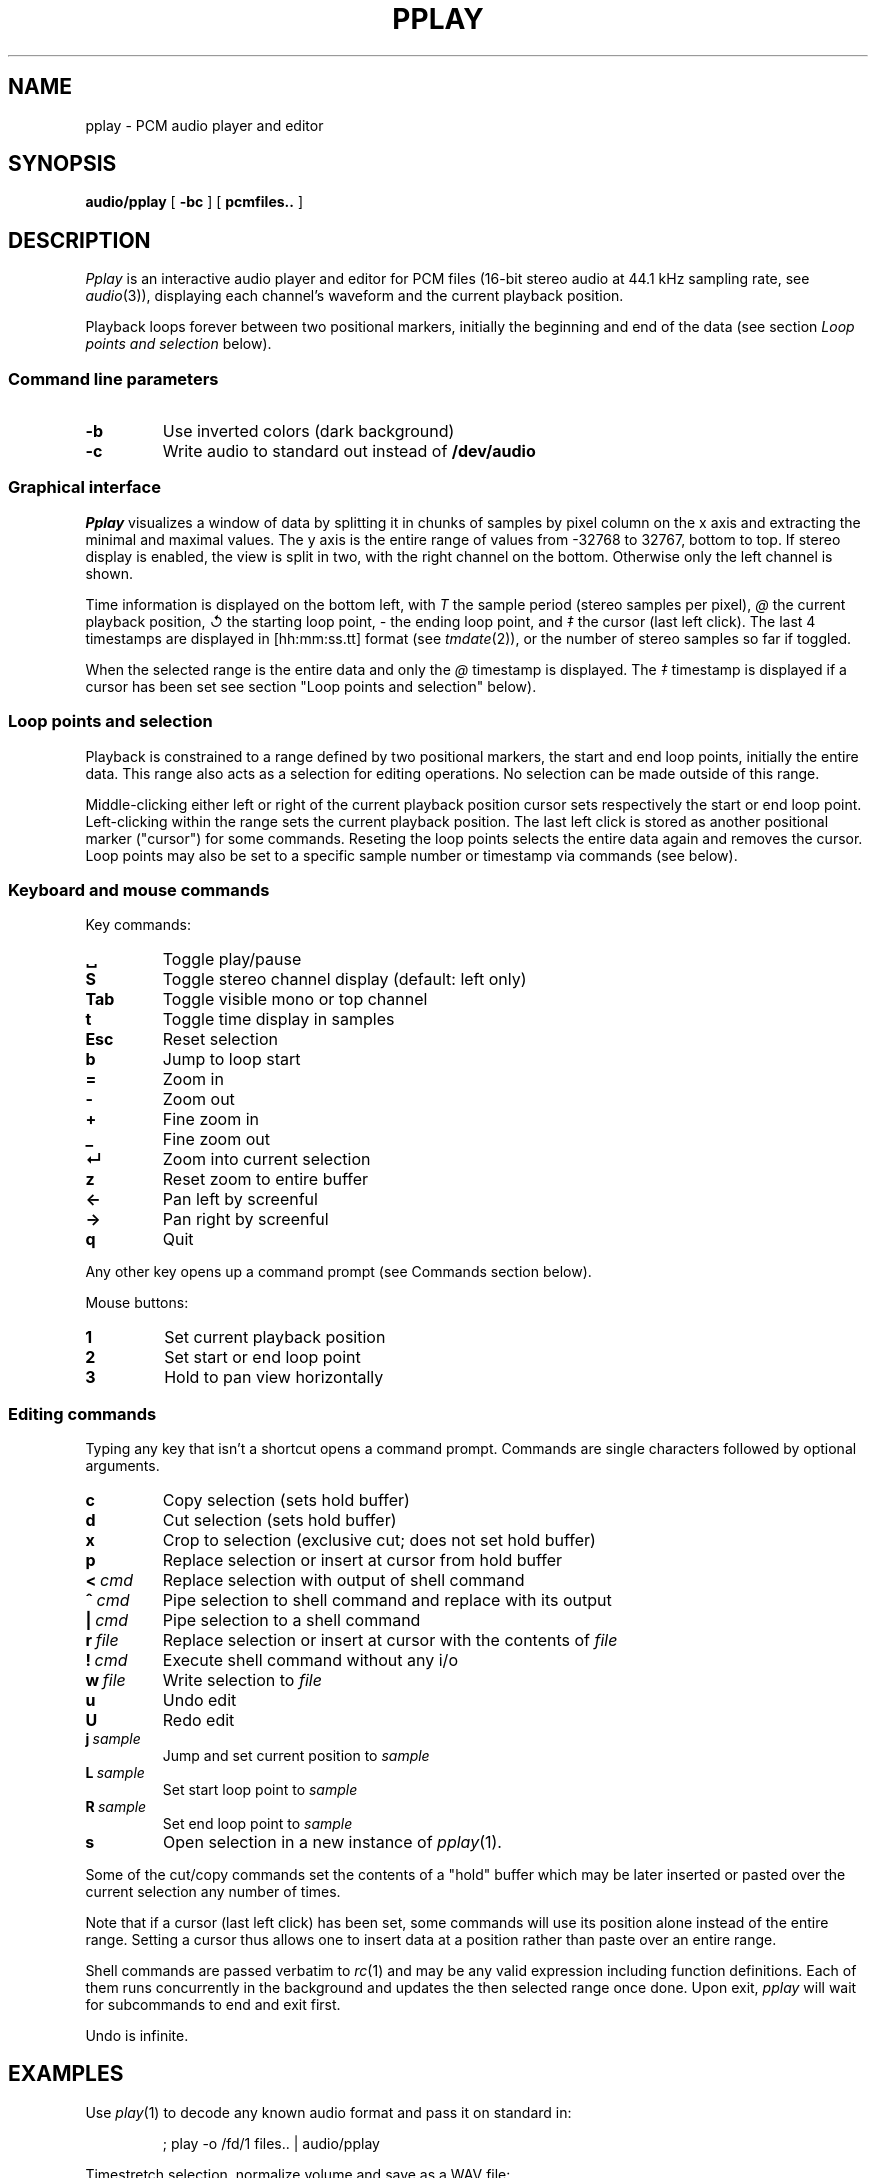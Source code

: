 .TH PPLAY 1
.SH NAME
pplay \- PCM audio player and editor
.SH SYNOPSIS
.B audio/pplay
[
.B -bc
] [
.B pcmfiles..
]
.SH DESCRIPTION
.I Pplay
is an interactive audio player and editor for PCM files
(16-bit stereo audio at 44.1 kHz sampling rate, see 
.IR audio (3)),
displaying each channel's waveform and the current playback position.
.PP
Playback loops forever between two positional markers,
initially the beginning and end of the data
(see section
.I Loop points and selection
below).
.SS "Command line parameters"
.TF "-b"
.TP
.B -b
Use inverted colors (dark background)
.TP
.B -c
Write audio to standard out instead of
.B /dev/audio
.PD
.SS "Graphical interface"
.I Pplay
visualizes a window of data by splitting it in chunks of samples
by pixel column on the x axis and extracting the minimal and maximal values.
The y axis is the entire range of values from -32768 to 32767, bottom to top.
If stereo display is enabled, the view is split in two, with the right channel on the bottom.
Otherwise only the left channel is shown.
.PP
Time information is displayed on the bottom left,
with
.I T
the sample period (stereo samples per pixel),
.I @
the current playback position,
.I ↺
the starting loop point,
.I -
the ending loop point, and
.I ‡
the cursor (last left click).
The last 4 timestamps are displayed in
[hh:mm:ss.tt] format (see
.IR tmdate (2)),
or the number of stereo samples so far if toggled.
.PP
When the selected range is the entire data and only the
.I @
timestamp is displayed.
The
.I ‡
timestamp is displayed if a cursor has been set
see section "Loop points and selection" below).
.SS "Loop points and selection"
Playback is constrained to a range defined by two positional markers,
the start and end loop points, initially the entire data.
This range also acts as a selection for editing operations.
No selection can be made outside of this range.
.PP
Middle-clicking either left or right of the current playback position cursor
sets respectively the start or end loop point.
Left-clicking within the range sets the current playback position.
The last left click is stored as another positional marker ("cursor")
for some commands.
Reseting the loop points selects the entire data again and removes the cursor.
Loop points may also be set to a specific sample number or timestamp
via commands (see below).
.SS "Keyboard and mouse commands"
Key commands:
.TF "Esc"
.TP
.B ␣
Toggle play/pause
.TP
.B S
Toggle stereo channel display (default: left only)
.TP
.B Tab
Toggle visible mono or top channel
.TP
.B t
Toggle time display in samples
.TP
.B Esc
Reset selection
.TP
.B b
Jump to loop start
.TP
.B =
Zoom in
.TP
.B -
Zoom out
.TP
.B +
Fine zoom in
.TP
.B _
Fine zoom out
.TP
.B ↵
Zoom into current selection
.TP
.B z
Reset zoom to entire buffer
.TP
.B ←
Pan left by screenful
.TP
.B →
Pan right by screenful
.TP
.B q
Quit
.PD
.PP
Any other key opens up a command prompt (see Commands section below).
.PP
Mouse buttons:
.TF "1 "
.TP
.B 1
Set current playback position
.TP
.B 2
Set start or end loop point
.TP
.B 3
Hold to pan view horizontally
.PD
.SS "Editing commands"
Typing any key that isn't a shortcut opens a command prompt.
Commands are single characters followed by optional arguments.
.PP
.TF "L sample"
.TP
.B c
Copy selection (sets hold buffer)
.TP
.B d
Cut selection (sets hold buffer)
.TP
.B x
Crop to selection (exclusive cut; does not set hold buffer)
.TP
.B p
Replace selection or insert at cursor from hold buffer
.TP
.BI <\  cmd
Replace selection with output of shell command
.TP
.BI ^\  cmd
Pipe selection to shell command and replace with its output
.TP
.BI |\  cmd
Pipe selection to a shell command
.TP
.BI r\  file
Replace selection or insert at cursor with the contents of
.I file
.TP
.BI !\  cmd
Execute shell command without any i/o
.TP
.BI w\  file
Write selection to
.I file
.TP
.B u
Undo edit
.TP
.B U
Redo edit
.TP
.BI j\  sample
Jump and set current position to
.I sample
.TP
.BI L\  sample
Set start loop point to
.I sample
.TP
.BI R\  sample
Set end loop point to
.I sample
.TP
.B s
Open selection in a new instance of
.IR pplay (1).
.PD
.PP
Some of the cut/copy commands set the contents of a "hold" buffer
which may be later inserted or pasted over the current selection
any number of times.
.PP
Note that if a cursor (last left click) has been set,
some commands will use its position alone instead of the entire range.
Setting a cursor thus allows one to insert data at a position rather than
paste over an entire range.
.PP
Shell commands are passed verbatim to
.IR rc (1)
and may be any valid expression including function definitions.
Each of them runs concurrently in the background
and updates the then selected range once done.
Upon exit,
.I pplay
will wait for subcommands to end and exit first.
.PP
Undo is infinite.
.SH EXAMPLES
Use
.IR play (1)
to decode any known audio format and pass it on standard in:
.IP
.EX
; play -o /fd/1 files.. | audio/pplay
.EE
.PP
Timestretch selection, normalize volume and save as a WAV file:
.IP
.EX
|stretch -r1.2 | norm -f 2 | audio/wavenc > seymourbutz.wav
.EE
.PP
Apply fadeout to selection:
.IP
.EX
^pcmenv 1 0 1.1
.EE
.SH "SEE ALSO"
.IR audio (1),
.IR play (1),
.IR rc (1),
.IR audio (3)
.SH HISTORY
.I Pplay
first spawned on 9front (October, 2017), beyond the environment.
.SH BUGS
An external command that never exits will freeze
.I pplay
forever on exit due to the reliance on
.BR thread (2).
Subprocess abnormal exits are completely unhandled.
Edits in a range while a shell command affecting it is running,
or the case of multiple shell commands on intersecting ranges,
are not serialized or protected in any way.
.PP
The front may fall off if attempting to load data
which cannot entirely fit in available memory.
The maximum size of a single buffer is bound by the limits of
.IR malloc (2).
.PP
Undo/redo don't restore the previous selection correctly,
and most editing operations don't do set the new selection well enough.
